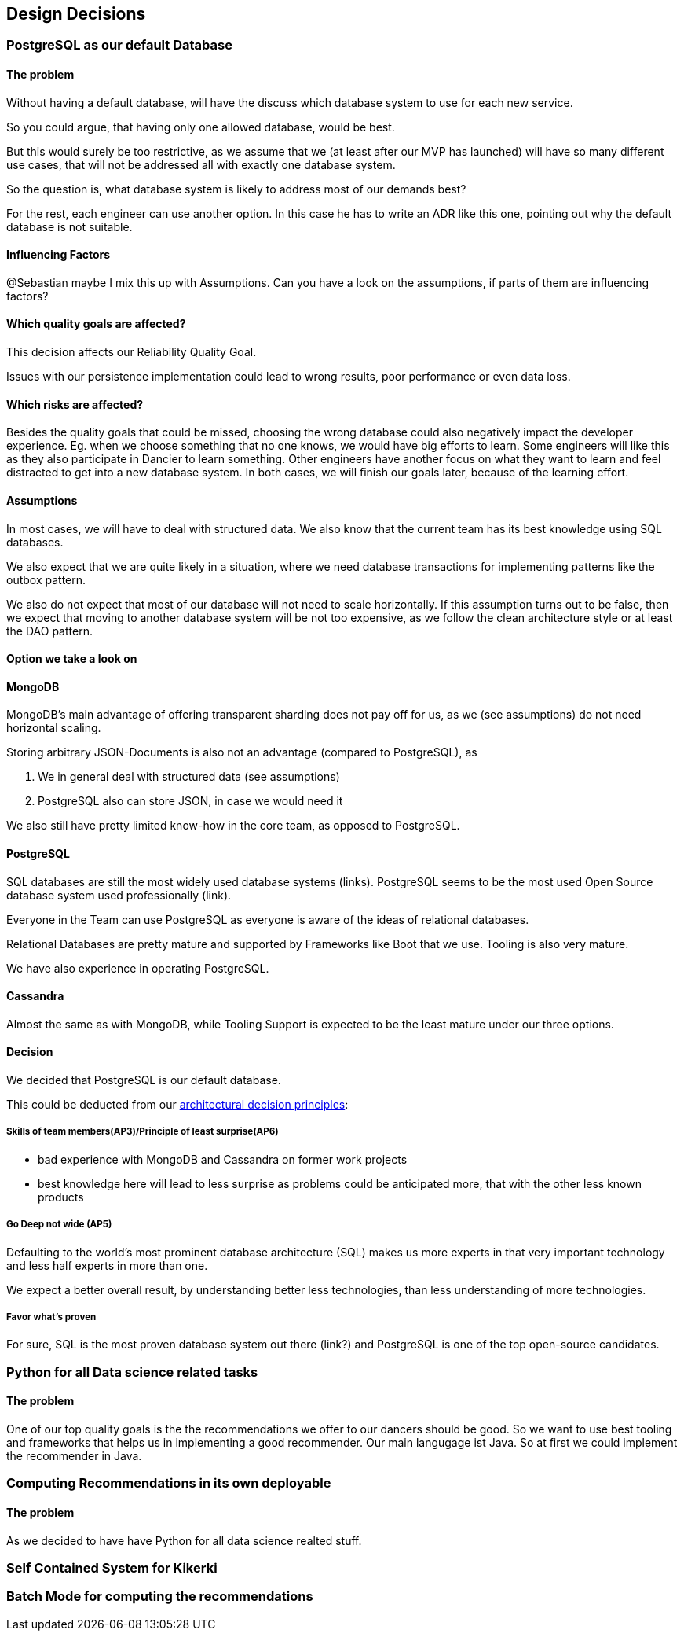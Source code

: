 [[section-design-decisions]]
== Design Decisions

=== PostgreSQL as our default Database

[discrete]
==== The problem
Without having a default database, will have the discuss which database system to use for each new service.

So you could argue, that having only one allowed database, would be best.

But this would surely be too restrictive, as we assume that we (at least after our MVP has launched) will have so many different use cases, that will not be addressed all with exactly one database system.

So the question is, what database system is likely to address most of our demands best?

For the rest, each engineer can use another option. In this case he has to write an ADR like this one, pointing out why the default database is not suitable.

[discrete]
==== Influencing Factors
@Sebastian
maybe I mix this up with Assumptions. Can you have a look on the assumptions, if parts of them are influencing factors?


==== Which quality goals are affected?

This decision affects our Reliability Quality Goal.

Issues with our persistence implementation could lead to wrong results, poor performance or even data loss.


[discrete]
==== Which risks are affected?

Besides the quality goals that could be missed, choosing the wrong database could also negatively impact the developer experience. Eg. when we choose something that no one knows, we would have big efforts to learn. Some engineers will like this as they also participate in Dancier to learn something. Other engineers have another focus on what they want to learn and feel distracted to get into a new database system.
In both cases, we will finish our goals later, because of the learning effort.


[discrete]
==== Assumptions

In most cases, we will have to deal with structured data. We also know that the current team has its best knowledge using SQL databases.

We also expect that we are quite likely in a situation, where we need database transactions for implementing patterns like the outbox pattern.

We also do not expect that most of our database will not need to scale horizontally. If this assumption turns out to be false, then we expect that moving to another database system will be not too expensive, as we follow the clean architecture style or at least the DAO pattern.

[discrete]
==== Option we take a look on

[discrete]
==== MongoDB
MongoDB's main advantage of offering transparent sharding does not pay off for us, as we (see assumptions) do not need horizontal scaling.

Storing arbitrary JSON-Documents is also not an advantage (compared to PostgreSQL), as 

 1. We in general deal with structured data (see assumptions)
 1. PostgreSQL also can store JSON, in case we would need it


We also still have pretty limited know-how in the core team, as opposed to PostgreSQL.


[discrete]
==== PostgreSQL
SQL databases are still the most widely used database systems (links). 
PostgreSQL seems to be the most used Open Source database system used professionally (link).

Everyone in the Team can use PostgreSQL as everyone is aware of the ideas of relational databases.

Relational Databases are pretty mature and supported by Frameworks like Boot that we use. Tooling is also very mature.

We have also experience in operating PostgreSQL.


[discrete]
==== Cassandra
Almost the same as with MongoDB, while Tooling Support is expected to be the least mature under our three options.

[discrete]
==== Decision

We decided that PostgreSQL is our default database.

This could be deducted from our link:https://project.dancier.net/architecture-decision-principles.html[architectural decision principles]:

===== Skills of team members(AP3)/Principle of least surprise(AP6)
 * bad experience with MongoDB and Cassandra on former work projects
 * best knowledge here will lead to less surprise as problems could be anticipated more, that with the other less known products
 
===== Go Deep not wide (AP5)

Defaulting to the world's most prominent database architecture (SQL) makes us more experts in that very important technology and less half experts in more than one.

We expect a better overall result, by understanding better less technologies, than less understanding of more technologies.

===== Favor what's proven
For sure, SQL is the most proven database system out there (link?) and PostgreSQL is one of the top open-source candidates.

=== Python for all Data science related tasks

[discrete]
==== The problem
One of our top quality goals is the the recommendations we offer to our dancers should be good.
So we want to use best tooling and frameworks that helps us in implementing a good recommender.
Our main langugage ist Java. So at first we could implement the recommender in Java.


=== Computing Recommendations in its own deployable

[discrete]
==== The problem
As we decided to have have Python for all data science realted stuff. 

=== Self Contained System for Kikerki


=== Batch Mode for computing the recommendations








